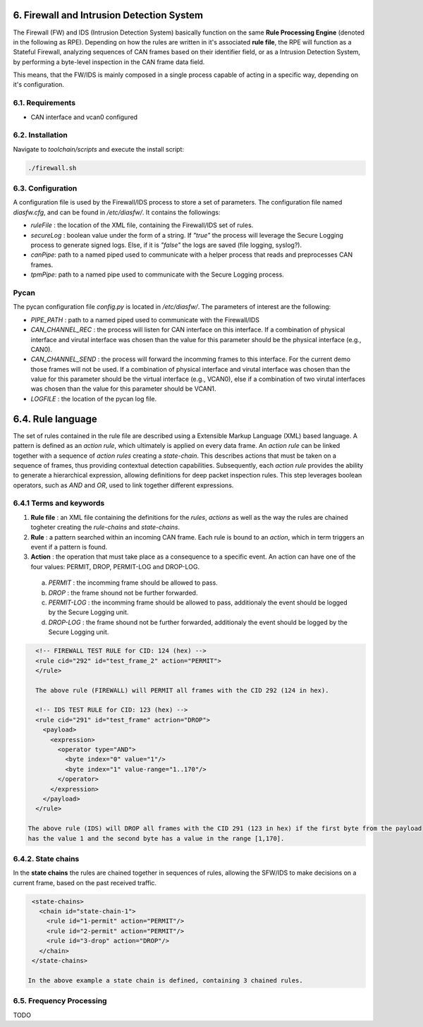 6. Firewall and Intrusion Detection System
==========================================

The Firewall (FW) and IDS (Intrusion Detection System) basically function on the same **Rule Processing Engine** (denoted in the following as RPE). Depending on how the rules are written in it's associated **rule file**, the RPE will function as a Stateful Firewall, analyzing sequences of CAN frames based on their identifier field, or as a Intrusion Detection System, by performing a byte-level inspection in the CAN frame data field.

This means, that the FW/IDS is mainly composed in a single process capable of acting in a specific way, depending on it's configuration.

6.1. Requirements
-----------------

* CAN interface and vcan0 configured


6.2. Installation
------------------

Navigate to *toolchain/scripts* and execute the install script:

.. code::

    ./firewall.sh
    

6.3. Configuration
------------------

A configuration file is used by the Firewall/IDS process to store a set of parameters. The configuration file named *diasfw.cfg*, and can be found in */etc/diasfw/*. It contains the followings:

* *ruleFile* : the location of the XML file, containing the Firewall/IDS set of rules.
* *secureLog* : boolean value under the form of a string. If *"true"* the process will leverage the Secure Logging process to generate signed logs. Else, if it is *"false"* the logs are saved  (file logging, syslog?).
* *canPipe*: path to a named piped used to communicate with a helper process that reads and preprocesses CAN frames. 
* *tpmPipe*: path to a named pipe used to communicate with the Secure Logging process.

Pycan
-----------

The pycan configuration file *config.py* is located in */etc/diasfw/*. The parameters of interest are the following:

* *PIPE_PATH* : path to a named piped used to communicate with the Firewall/IDS
* *CAN_CHANNEL_REC* : the process will listen for CAN interface on this interface. If a combination of physical interface and virutal interface was chosen than the value for this parameter should be the physical interface (e.g., CAN0). 
* *CAN_CHANNEL_SEND* : the process will forward the incomming frames to this interface. For the current demo those frames will not be used. If a combination of physical interface and virutal interface was chosen than the value for this parameter should be the virtual interface (e.g., VCAN0), else if a combination of two  virutal interfaces was chosen than the value for this parameter should be VCAN1.
* *LOGFILE* : the location of the pycan log file.


6.4. Rule language
==================

The set of rules contained in the rule file are described using a Extensible Markup Language (XML) based language. 
A pattern is defined as an *action rule*, which ultimately is applied on every data frame. An *action rule* can be linked together with a sequence of *action rules* creating a *state-chain*. This describes actions that must be taken on a sequence of frames, thus providing contextual detection capabilities. Subsequently, each *action rule* provides the ability to generate a hierarchical expression, allowing definitions for deep packet inspection rules. This step leverages boolean operators, such as *AND* and *OR*, used to link together different expressions.
 
6.4.1 Terms and keywords
------------------------

1. **Rule file** : an XML file containing the definitions for the *rules*, *actions* as well as the way the rules are chained togheter creating the *rule-chains* and *state-chains*.
2. **Rule** : a pattern searched within an incoming CAN frame. Each rule is bound to an *action*, which in term triggers an event if a pattern is found.   
3. **Action** : the operation that must take place as a consequence to a specific event. An action can have one of the four values: PERMIT, DROP, PERMIT-LOG and DROP-LOG.
 a. *PERMIT* : the incomming frame should be allowed to pass.
 b. *DROP* : the frame shound not be further forwarded.
 c. *PERMIT-LOG* :  the incomming frame should be allowed to pass, additionaly the event should be logged by the Secure Logging unit.
 d. *DROP-LOG* : the frame shound not be further forwarded, additionaly the event should be logged by the Secure Logging unit.


.. code-block:: XML

      <!-- FIREWALL TEST RULE for CID: 124 (hex) -->
      <rule cid="292" id="test_frame_2" action="PERMIT">
      </rule>

      The above rule (FIREWALL) will PERMIT all frames with the CID 292 (124 in hex).

      <!-- IDS TEST RULE for CID: 123 (hex) -->
      <rule cid="291" id="test_frame" actrion="DROP">
        <payload>
          <expression>
            <operator type="AND">
              <byte index="0" value="1"/>
              <byte index="1" value-range="1..170"/>
            </operator>
          </expression>
        </payload>
      </rule>

    The above rule (IDS) will DROP all frames with the CID 291 (123 in hex) if the first byte from the payload
    has the value 1 and the second byte has a value in the range [1,170].

6.4.2. State chains
-------------------

In the **state chains** the rules are chained together in sequences of rules, allowing the SFW/IDS to make decisions on a current frame, based on the past received traffic.
 
.. code-block:: XML

  <state-chains>
    <chain id="state-chain-1">
      <rule id="1-permit" action="PERMIT"/>
      <rule id="2-permit" action="PERMIT"/>
      <rule id="3-drop" action="DROP"/>
    </chain>
  </state-chains>

 In the above example a state chain is defined, containing 3 chained rules.

6.5. Frequency Processing
-------------------------
TODO
